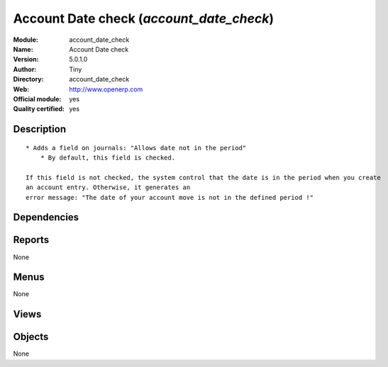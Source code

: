 
.. i18n: .. module:: account_date_check
.. i18n:     :synopsis: Account Date check (Official, Quality Certified)
.. i18n:     :noindex:
.. i18n: .. 

.. module:: account_date_check
    :synopsis: Account Date check (Official, Quality Certified)
    :noindex:
.. 

.. i18n: .. raw:: html
.. i18n: 
.. i18n:     <link rel="stylesheet" href="../_static/hide_objects_in_sidebar.css" type="text/css" />

.. raw:: html

    <link rel="stylesheet" href="../_static/hide_objects_in_sidebar.css" type="text/css" />

.. i18n: Account Date check (*account_date_check*)
.. i18n: =========================================
.. i18n: :Module: account_date_check
.. i18n: :Name: Account Date check
.. i18n: :Version: 5.0.1.0
.. i18n: :Author: Tiny
.. i18n: :Directory: account_date_check
.. i18n: :Web: http://www.openerp.com
.. i18n: :Official module: yes
.. i18n: :Quality certified: yes

Account Date check (*account_date_check*)
=========================================
:Module: account_date_check
:Name: Account Date check
:Version: 5.0.1.0
:Author: Tiny
:Directory: account_date_check
:Web: http://www.openerp.com
:Official module: yes
:Quality certified: yes

.. i18n: Description
.. i18n: -----------

Description
-----------

.. i18n: ::
.. i18n: 
.. i18n:   * Adds a field on journals: "Allows date not in the period"
.. i18n:       * By default, this field is checked.
.. i18n:   
.. i18n:   If this field is not checked, the system control that the date is in the period when you create 
.. i18n:   an account entry. Otherwise, it generates an
.. i18n:   error message: "The date of your account move is not in the defined period !"

::

  * Adds a field on journals: "Allows date not in the period"
      * By default, this field is checked.
  
  If this field is not checked, the system control that the date is in the period when you create 
  an account entry. Otherwise, it generates an
  error message: "The date of your account move is not in the defined period !"

.. i18n: Dependencies
.. i18n: ------------

Dependencies
------------

.. i18n:  * :mod:`account`

 * :mod:`account`

.. i18n: Reports
.. i18n: -------

Reports
-------

.. i18n: None

None

.. i18n: Menus
.. i18n: -------

Menus
-------

.. i18n: None

None

.. i18n: Views
.. i18n: -----

Views
-----

.. i18n:  * \* INHERIT account.journal.form.inherit2 (form)

 * \* INHERIT account.journal.form.inherit2 (form)

.. i18n: Objects
.. i18n: -------

Objects
-------

.. i18n: None

None
